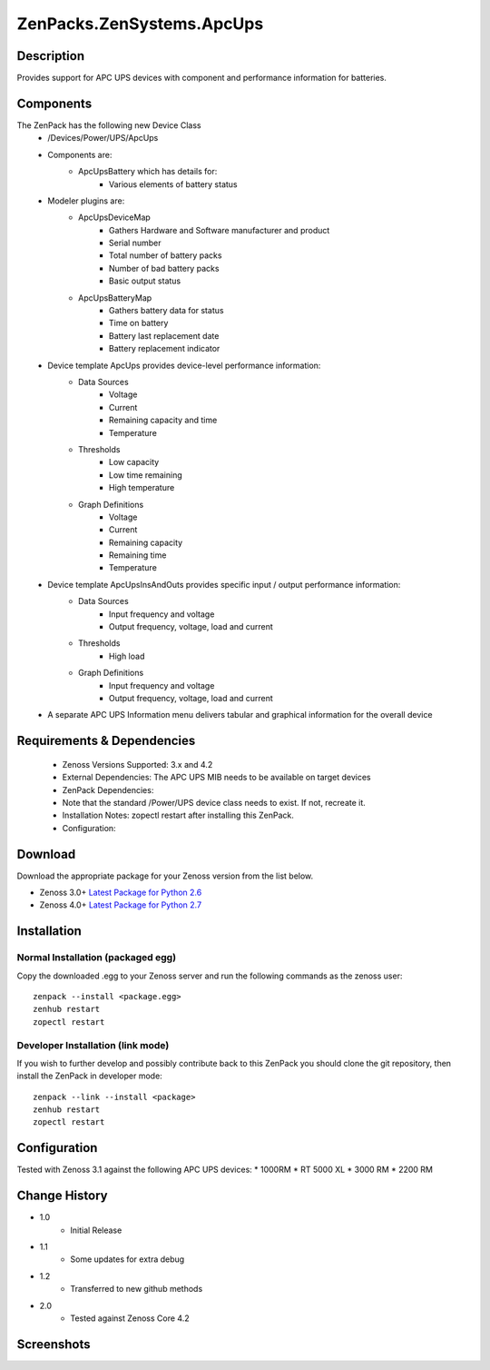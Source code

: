 ==========================
ZenPacks.ZenSystems.ApcUps
==========================


Description
===========

Provides support for APC UPS devices with component and performance information for batteries.

Components
==========
The ZenPack has the following new Device Class
    * /Devices/Power/UPS/ApcUps

    * Components are: 
        * ApcUpsBattery which has details for: 
            * Various elements of battery status 

    * Modeler plugins are:   
        * ApcUpsDeviceMap    
            * Gathers Hardware and Software manufacturer and product
            * Serial number
            * Total number of battery packs
            * Number of bad battery packs
            * Basic output status
        * ApcUpsBatteryMap    
            * Gathers battery data for status
            * Time on battery
            * Battery last replacement date
            * Battery replacement indicator

    * Device template ApcUps provides device-level performance information:    
        * Data Sources    
            * Voltage
            * Current
            * Remaining capacity and time
            * Temperature 
        * Thresholds    
            * Low capacity
            * Low time remaining
            * High temperature
        * Graph Definitions    
            * Voltage
            * Current
            * Remaining capacity
            * Remaining time
            * Temperature

    * Device template ApcUpsInsAndOuts provides specific input / output performance information:    
        * Data Sources    
            * Input frequency and voltage
            * Output frequency, voltage, load and current 
        * Thresholds    
            * High load
        * Graph Definitions    
            * Input frequency and voltage
            * Output frequency, voltage, load and current 

    * A separate APC UPS Information menu delivers tabular and graphical  information for the overall device

 

Requirements & Dependencies
===========================

    * Zenoss Versions Supported: 3.x and 4.2
    * External Dependencies: The APC UPS MIB needs to be available on target devices
    * ZenPack Dependencies:
    * Note that the standard /Power/UPS device class needs to exist.  If not, recreate it.
    * Installation Notes: zopectl restart after installing this ZenPack.
    * Configuration: 

Download
========
Download the appropriate package for your Zenoss version from the list
below.

* Zenoss 3.0+ `Latest Package for Python 2.6`_
* Zenoss 4.0+ `Latest Package for Python 2.7`_

Installation
============
Normal Installation (packaged egg)
----------------------------------
Copy the downloaded .egg to your Zenoss server and run the following commands as the zenoss
user::

   zenpack --install <package.egg>
   zenhub restart
   zopectl restart

Developer Installation (link mode)
----------------------------------
If you wish to further develop and possibly contribute back to this 
ZenPack you should clone the git repository, then install the ZenPack in
developer mode::

   zenpack --link --install <package>
   zenhub restart
   zopectl restart

Configuration
=============

Tested with Zenoss 3.1 against the following APC UPS devices:
* 1000RM
* RT 5000 XL
* 3000 RM
* 2200 RM


Change History
==============

* 1.0
   * Initial Release
* 1.1
   * Some updates for extra debug
* 1.2
   * Transferred to new github methods
* 2.0
   * Tested against Zenoss Core 4.2

Screenshots
===========
|ApcUpsInfo|
|ApcUpsBatteriesComponent|


.. External References Below. Nothing Below This Line Should Be Rendered

.. _Latest Package for Python 2.6: https://github.com/downloads/jcurry/ZenPacks.ZenSystems.ApcUps/ZenPacks.ZenSystems.ApcUps-1.2-py2.6.egg
.. _Latest Package for Python 2.7: https://github.com/downloads/jcurry/ZenPacks.ZenSystems.ApcUps/ZenPacks.ZenSystems.ApcUps-2.0-py2.7.egg

.. |ApcUpsInfo| image:: http://github.com/jcurry/ZenPacks.ZenSystems.ApcUps/raw/master/screenshots/ApcUpsInformation.jpg
.. |ApcUpsBatteriesComponent| image:: http://github.com/jcurry/ZenPacks.ZenSystems.ApcUps/raw/master/screenshots/ApcUpsBatteries.jpg

                                                                        

